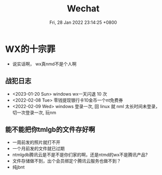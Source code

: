 #+TITLE: Wechat
#+summary: 说实话嗷，wx真不是个人啊
#+date: Fri, 28 Jan 2022 23:14:25 +0800
#+categories[]: 高论
#+tags[]: diary, wechat

* WX的十宗罪
+ 说实话啊， wx真nmd不是个人啊

** 战犯日志
+ <2023-01-20 Sun> windows wx一天闪退 10 次
+ <2022-02-08 Tue> 零钱提现银行卡10金币一个nt免费券
+ <2022-02-09 Wed> windows 登录一次, 回 linux 就 nml 太长时间未登录，切一次登录一次, 玩nm

** 能不能把你tmlgb的文件存好啊

+ 一周前发的照片就打不开
+ 一个月前发的文件就已过期
+ ntmlgdb腾讯云是不是不是你们家的啊，还是ntmd的wx不是腾讯产品?
+ 文件存储做不到，出个会员绑定个腾讯云服务也做不到？
+ 纯jbnt
